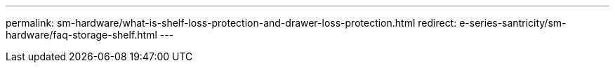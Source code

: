 ---
permalink: sm-hardware/what-is-shelf-loss-protection-and-drawer-loss-protection.html
redirect: e-series-santricity/sm-hardware/faq-storage-shelf.html
---
